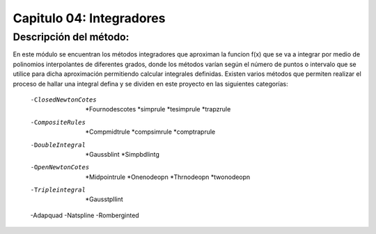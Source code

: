 Capitulo 04: Integradores
=========================

Descripción del método:
-----------------------

En este módulo se encuentran los métodos integradores que aproximan la funcion f(x) que se va a integrar por medio de polinomios interpolantes de diferentes grados, donde los métodos varían según el número de puntos o intervalo que se utilice para dicha aproximación permitiendo calcular integrales definidas.
Existen varios métodos que permiten realizar el proceso de hallar una integral defina y se dividen en este proyecto en las siguientes categorías:
	-ClosedNewtonCotes
		*Fournodescotes
		*simprule
		*tesimprule
		*trapzrule
	-CompositeRules
		*Compmidtrule
		*compsimrule
		*comptraprule
	-DoubleIntegral
		*Gaussblint
		*Simpbdlintg
	-OpenNewtonCotes
		*Midpointrule
		*Onenodeopn
		*Thrnodeopn
		*twonodeopn
	-Tripleintegral
		*Gausstpllint
	-Adapquad
	-Natspline	
	-Romberginted
